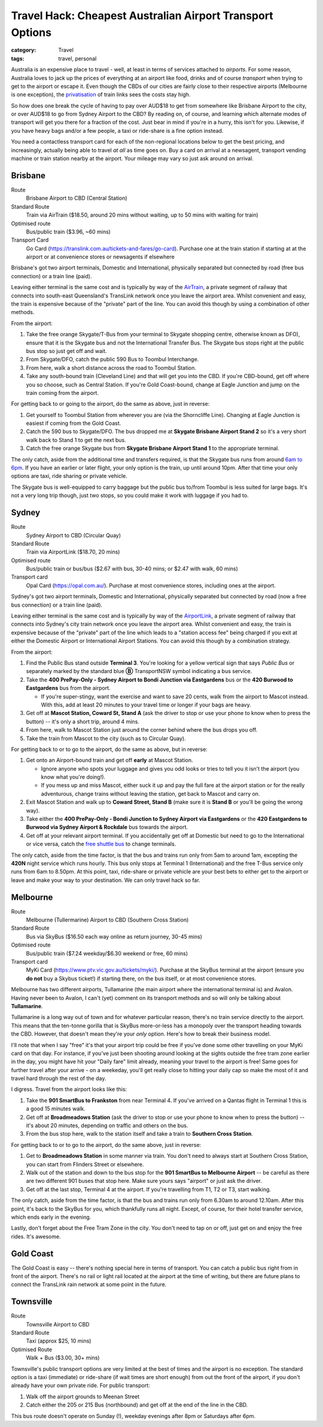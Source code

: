 Travel Hack: Cheapest Australian Airport Transport Options
##########################################################

:category: Travel
:tags: travel, personal

Australia is an expensive place to travel - well, at least in terms of
services attached to *airports*.  For some reason, Australia loves to jack up
the prices of everything at an airport like food, drinks and of course
*transport* when trying to get to the airport or escape it.  Even though the
CBDs of our cities are fairly close to their respective airports (Melbourne is
one exception), the `privatisation <https://www.airportlink.com.au/company/>`_
of train links sees the costs stay high.

So how does one break the cycle of having to pay over AUD$18 to get from
somewhere like Brisbane Airport to the city, or over AUD$18 to go from Sydney
Airport to the CBD?  By reading on, of course, and learning which alternate
modes of transport will get you there for a fraction of the cost.  Just bear
in mind if you're in a hurry, this isn't for you.  Likewise, if you have heavy
bags and/or a few people, a taxi or ride-share is a fine option instead.

You need a contactless transport card for each of the non-regional locations
below to get the best pricing, and increasingly, actually being able to travel
*at all* as time goes on. Buy a card on arrival at a newsagent, transport
vending machine or train station nearby at the airport.  Your mileage may vary
so just ask around on arrival.

Brisbane
========

Route
    Brisbane Airport to CBD (Central Station)
Standard Route
    Train via AirTrain ($18.50, around 20 mins without waiting, up to 50 mins with
    waiting for train)
Optimised route
    Bus/public train ($3.96, ~60 mins)
Transport Card
    Go Card (https://translink.com.au/tickets-and-fares/go-card). Purchase one
    at the train station if starting at at the airport or at convenience stores or
    newsagents if elsewhere

Brisbane's got two airport terminals, Domestic and International, physically
separated but connected by road (free bus connection) or a train line (paid).

Leaving either terminal is the same cost and is typically by way of the
`AirTrain <https://airtrain.com.au/>`_, a private segment of railway that
connects into south-east Queensland's TransLink network once you leave the
airport area.  Whilst convenient and easy, the train is expensive because of
the "private" part of the line.  You can avoid this though by using a
combination of other methods.

From the airport:

#. Take the free orange Skygate/T-Bus from your terminal to Skygate shopping
   centre, otherwise known as DFO), ensure that it is the Skygate bus and not
   the International Transfer Bus.  The Skygate bus stops right at the public
   bus stop so just get off and wait.

#. From Skygate/DFO, catch the public 590 Bus to Toombul Interchange.

#. From here, walk a short distance across the road to Toombul Station.

#. Take any south-bound train (Cleveland Line) and that
   will get you into the CBD.  If you're CBD-bound, get off where you so choose, such as Central
   Station.  If you're Gold Coast-bound, change at Eagle Junction and jump on
   the train coming from the airport.

For getting back to or going to the airport, do the same as above, just in
reverse:

#. Get yourself to Toombul Station from wherever you are (via the Shorncliffe
   Line). Changing at Eagle Junction is easiest if coming from the Gold Coast.

#. Catch the 590 bus to Skygate/DFO.  The bus dropped me at **Skygate Brisbane
   Airport Stand 2** so it's a very short walk back to Stand 1 to get the next
   bus.

#. Catch the free orange Skygate bus from **Skygate Brisbane Airport Stand 1**
   to the appropriate terminal.

The only catch, aside from the additional time and transfers required, is that
the Skygate bus runs from around `6am to 6pm
<https://skygate.com.au/files/airportvillage/Bus%20Timetable.pdf>`_. If you
have an earlier or later flight, your only option is the train, up until
around 10pm.  After that time your only options are taxi, ride sharing or
private vehicle.

The Skygate bus is well-equipped to carry baggage but the public bus to/from
Toombul is less suited for large bags.  It's not a very long trip though, just
two stops, so you could make it work with luggage if you had to.

Sydney
======

Route
    Sydney Airport to CBD (Circular Quay)
Standard Route
    Train via AirportLink ($18.70, 20 mins)
Optimised route
    Bus/public train or bus/bus ($2.67 with bus, 30-40 mins; or $2.47 with
    walk, 60 mins)
Transport card
    Opal Card (https://opal.com.au/). Purchase at most convenience stores,
    including ones at the airport.

Sydney's got two airport terminals, Domestic and International, physically
separated but connected by road (now a free bus connection) or a train line
(paid).

Leaving either terminal is the same cost and is typically by way of the
`AirportLink <https://www.airportlink.com.au/>`_, a private segment of railway
that connects into Sydney's city train network once you leave the airport
area.  Whilst convenient and easy, the train is expensive because of the
"private" part of the line which leads to a "station access fee" being charged
if you exit at either the Domestic Airport or International Airport Stations.
You can avoid this though by a combination strategy.

From the airport:

#. Find the Public Bus stand outside **Terminal 3**.  You're looking for a
   yellow vertical sign that says *Public Bus* or separately marked by the
   standard blue **Ⓑ** TransportNSW symbol indicating a bus service.

#. Take the **400 PrePay-Only - Sydney Airport to Bondi Junction via
   Eastgardens** bus or the **420 Burwood to Eastgardens** bus from the
   airport.

   * If you're super-stingy, want the exercise and want to save 20 cents,
     walk from the airport to Mascot instead.  With this, add at least 20 minutes
     to your travel time or longer if your bags are heavy.

#. Get off at **Mascot Station, Coward St, Stand A** (ask the driver to stop or
   use your phone to know when to press the button) -- it's only a short trip,
   around 4 mins.

#. From here, walk to Mascot Station just around the corner behind where the bus
   drops you off.

#. Take the train from Mascot to the city (such as to Circular Quay).

For getting back to or to go to the airport, do the same as above, but in reverse:

#. Get onto an Airport-bound train and get off **early** at Mascot Station.

   * Ignore anyone who spots your luggage and gives you odd looks or tries to
     tell you it isn't the airport (you know what you're doing!).
   * If you mess up and miss Mascot, either suck it up and pay the full fare
     at the airport station or for the really adventurous, change trains
     without leaving the station, get back to Mascot and carry on.

#. Exit Mascot Station and walk up to **Coward Street, Stand B** (make sure it
   is **Stand B** or you'll be going the wrong way).

#. Take either the **400 PrePay-Only - Bondi Junction to Sydney Airport via
   Eastgardens** or the **420 Eastgardens to Burwood via Sydney Airport &
   Rockdale** bus towards the airport.

#. Get off at your relevant airport terminal.  If you accidentally get off at
   Domestic but need to go to the International or vice versa, catch the
   `free shuttle bus <https://www.sydneyairport.com.au/airport-guide/arriving/international/getting-between-terminals>`_
   to change terminals.

The only catch, aside from the time factor, is that the bus and trains run
only from 5am to around 1am, excepting the **420N** night service which runs
hourly.  This bus only stops at Terminal 1 (International) and the free T-Bus
service only runs from 6am to 8.50pm. At this point, taxi, ride-share or
private vehicle are your best bets to either get to the airport or leave and
make your way to your destination.  We can only travel hack so far.

Melbourne
=========

Route
    Melbourne (Tullermarine) Airport to CBD (Southern Cross Station)
Standard Route
    Bus via SkyBus ($16.50 each way online as return journey, 30-45 mins)
Optimised route
    Bus/public train ($7.24 weekday/$6.30 weekend or free, 60 mins)
Transport card
    MyKi Card (https://www.ptv.vic.gov.au/tickets/myki/). Purchase at the
    SkyBus terminal at the airport (ensure you **do not** buy a Skybus
    ticket!) if starting there, on the bus itself, or at most convenience
    stores.

Melbourne has two different airports, Tullamarine (the main airport where the
international terminal is) and Avalon.  Having never been to Avalon, I can't
(yet) comment on its transport methods and so will only be talking about
**Tullamarine**.

Tullamarine is a long way out of town and for whatever particular reason,
there's no train service directly to the airport.  This means that the
ten-tonne gorilla that is SkyBus more-or-less has a monopoly over the
transport heading towards the CBD.  However, that doesn't mean they're your
*only* option.  Here's how to break their business model.

I'll note that when I say "free" it's that your airport trip could be free if
you've done some other travelling on your MyKi card on that day.  For
instance, if you've just been shooting around looking at the sights outside
the free tram zone earlier in the day, you might have hit your "Daily fare"
limit already, meaning your travel to the airport is free!  Same goes for
further travel after your arrive - on a weekeday, you'll get really close to
hitting your daily cap so make the most of it and travel hard through the rest
of the day.

I digress.  Travel from the airport looks like this:

#. Take the **901 SmartBus to Frankston** from near Terminal 4.  If you've
   arrived on a Qantas flight in Terminal 1 this is a good 15 minutes walk.

#. Get off at **Broadmeadows Station** (ask the driver to stop or
   use your phone to know when to press the button) -- it's about 20 minutes,
   depending on traffic and others on the bus.

#. From the bus stop here, walk to the station itself and take a train to
   **Southern Cross Station**.

For getting back to or to go to the airport, do the same above, just in reverse:

#. Get to **Broadmeadows Station** in some manner via train.  You don't need
   to always start at Southern Cross Station, you can start from Flinders
   Street or elsewhere.

#. Walk out of the station and down to the bus stop for the **901 SmartBus to
   Melbourne Airport** -- be careful as there are two different 901 buses that
   stop here.  Make sure yours says "airport" or just ask the driver.

#. Get off at the last stop, Terminal 4 at the airport.  If you're travelling
   from T1, T2 or T3, start walking.

The only catch, aside from the time factor, is that the bus and trains run
only from 6.30am to around 12.10am.  After this point, it's back to the SkyBus
for you, which thankfully runs all night.  Except, of course, for their hotel
transfer service, which ends early in the evening.

Lastly, don't forget about the Free Tram Zone in the city.  You don't need to
tap on or off, just get on and enjoy the free rides.  It's awesome.


Gold Coast
==========

The Gold Coast is easy -- there's nothing special here in terms of transport.
You can catch a public bus right from in front of the airport.  There's no
rail or light rail located at the airport at the time of writing, but there
are future plans to connect the TransLink rain network at some point in the
future.

Townsville
==========

Route
    Townsville Airport to CBD
Standard Route
    Taxi (approx $25, 10 mins)
Optimised Route
    Walk + Bus ($3.00, 30+ mins)

Townsville's public transport options are very limited at the best of times
and the airport is no exception.  The standard option is a taxi (immediate) or
ride-share (if wait times are short enough) from out the front of the airport,
if you don't already have your own private ride.  For public transport:

#. Walk off the airport grounds to Meenan Street

#. Catch either the 205 or 215 Bus (northbound) and get off at the end of the
   line in the CBD.

This bus route doesn't operate on Sunday (!), weekday evenings after 8pm or
Saturdays after 6pm.
